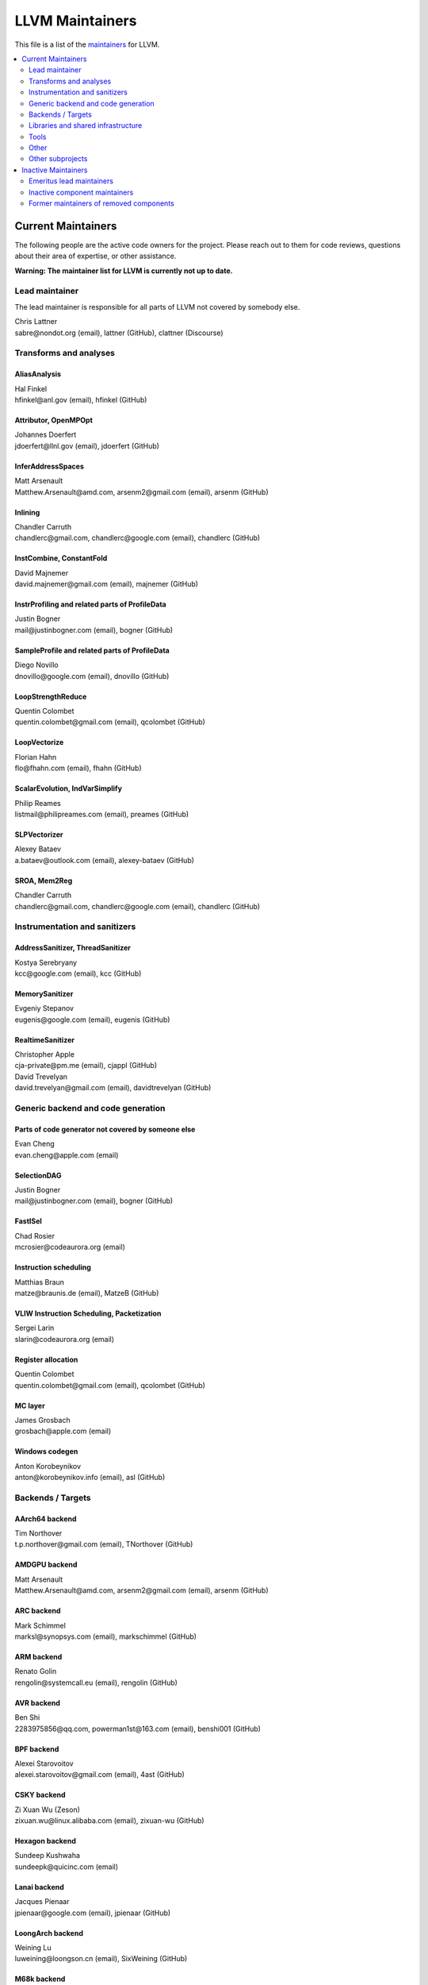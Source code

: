 ================
LLVM Maintainers
================

This file is a list of the
`maintainers <https://llvm.org/docs/DeveloperPolicy.html#maintainers>`_ for
LLVM.

.. contents::
   :depth: 2
   :local:

Current Maintainers
===================
The following people are the active code owners for the project. Please reach
out to them for code reviews, questions about their area of expertise, or other
assistance.

**Warning: The maintainer list for LLVM is currently not up to date.**

Lead maintainer
---------------
The lead maintainer is responsible for all parts of LLVM not covered by somebody else.

| Chris Lattner
| sabre\@nondot.org (email), lattner (GitHub), clattner (Discourse)



Transforms and analyses
-----------------------

AliasAnalysis
~~~~~~~~~~~~~~
| Hal Finkel
| hfinkel\@anl.gov (email), hfinkel (GitHub)

Attributor, OpenMPOpt
~~~~~~~~~~~~~~~~~~~~~
| Johannes Doerfert
| jdoerfert\@llnl.gov (email), jdoerfert (GitHub)

InferAddressSpaces
~~~~~~~~~~~~~~~~~~
| Matt Arsenault
| Matthew.Arsenault\@amd.com, arsenm2\@gmail.com (email), arsenm (GitHub)

Inlining
~~~~~~~~
| Chandler Carruth
| chandlerc\@gmail.com, chandlerc\@google.com (email), chandlerc (GitHub)

InstCombine, ConstantFold
~~~~~~~~~~~~~~~~~~~~~~~~~
| David Majnemer
| david.majnemer\@gmail.com (email), majnemer (GitHub)

InstrProfiling and related parts of ProfileData
~~~~~~~~~~~~~~~~~~~~~~~~~~~~~~~~~~~~~~~~~~~~~~~
| Justin Bogner
| mail\@justinbogner.com (email), bogner (GitHub)

SampleProfile and related parts of ProfileData
~~~~~~~~~~~~~~~~~~~~~~~~~~~~~~~~~~~~~~~~~~~~~~
| Diego Novillo
| dnovillo\@google.com (email), dnovillo (GitHub)

LoopStrengthReduce
~~~~~~~~~~~~~~~~~~
| Quentin Colombet
| quentin.colombet\@gmail.com (email), qcolombet (GitHub)

LoopVectorize
~~~~~~~~~~~~~
| Florian Hahn
| flo\@fhahn.com (email), fhahn (GitHub)

ScalarEvolution, IndVarSimplify
~~~~~~~~~~~~~~~~~~~~~~~~~~~~~~~
| Philip Reames
| listmail\@philipreames.com (email), preames (GitHub)

SLPVectorizer
~~~~~~~~~~~~~
| Alexey Bataev
| a.bataev\@outlook.com (email), alexey-bataev (GitHub)

SROA, Mem2Reg
~~~~~~~~~~~~~
| Chandler Carruth
| chandlerc\@gmail.com, chandlerc\@google.com (email), chandlerc (GitHub)



Instrumentation and sanitizers
------------------------------

AddressSanitizer, ThreadSanitizer
~~~~~~~~~~~~~~~~~~~~~~~~~~~~~~~~~
| Kostya Serebryany
| kcc\@google.com (email), kcc (GitHub)

MemorySanitizer
~~~~~~~~~~~~~~~
| Evgeniy Stepanov
| eugenis\@google.com (email), eugenis (GitHub)

RealtimeSanitizer
~~~~~~~~~~~~~~~~~
| Christopher Apple
| cja-private\@pm.me (email), cjappl (GitHub)
| David Trevelyan
| david.trevelyan\@gmail.com (email), davidtrevelyan (GitHub)



Generic backend and code generation
-----------------------------------

Parts of code generator not covered by someone else
~~~~~~~~~~~~~~~~~~~~~~~~~~~~~~~~~~~~~~~~~~~~~~~~~~~
| Evan Cheng
| evan.cheng\@apple.com (email)

SelectionDAG
~~~~~~~~~~~~
| Justin Bogner
| mail\@justinbogner.com (email), bogner (GitHub)

FastISel
~~~~~~~~
| Chad Rosier
| mcrosier\@codeaurora.org (email)

Instruction scheduling
~~~~~~~~~~~~~~~~~~~~~~
| Matthias Braun
| matze\@braunis.de (email), MatzeB (GitHub)

VLIW Instruction Scheduling, Packetization
~~~~~~~~~~~~~~~~~~~~~~~~~~~~~~~~~~~~~~~~~~
| Sergei Larin
| slarin\@codeaurora.org (email)

Register allocation
~~~~~~~~~~~~~~~~~~~
| Quentin Colombet
| quentin.colombet\@gmail.com (email), qcolombet (GitHub)

MC layer
~~~~~~~~
| James Grosbach
| grosbach\@apple.com (email)

Windows codegen
~~~~~~~~~~~~~~~
| Anton Korobeynikov
| anton\@korobeynikov.info (email), asl (GitHub)


Backends / Targets
------------------

AArch64 backend
~~~~~~~~~~~~~~~
| Tim Northover
| t.p.northover\@gmail.com (email), TNorthover (GitHub)

AMDGPU backend
~~~~~~~~~~~~~~
| Matt Arsenault
| Matthew.Arsenault\@amd.com, arsenm2\@gmail.com (email), arsenm (GitHub)

ARC backend
~~~~~~~~~~~
| Mark Schimmel
| marksl\@synopsys.com (email), markschimmel (GitHub)

ARM backend
~~~~~~~~~~~
| Renato Golin
| rengolin\@systemcall.eu (email), rengolin (GitHub)

AVR backend
~~~~~~~~~~~
| Ben Shi
| 2283975856\@qq.com, powerman1st\@163.com (email), benshi001 (GitHub)

BPF backend
~~~~~~~~~~~
| Alexei Starovoitov
| alexei.starovoitov\@gmail.com (email), 4ast (GitHub)

CSKY backend
~~~~~~~~~~~~
| Zi Xuan Wu (Zeson)
| zixuan.wu\@linux.alibaba.com (email), zixuan-wu (GitHub)

Hexagon backend
~~~~~~~~~~~~~~~
| Sundeep Kushwaha
| sundeepk\@quicinc.com (email)

Lanai backend
~~~~~~~~~~~~~
| Jacques Pienaar
| jpienaar\@google.com (email), jpienaar (GitHub)

LoongArch backend
~~~~~~~~~~~~~~~~~
| Weining Lu
| luweining\@loongson.cn (email), SixWeining (GitHub)

M68k backend
~~~~~~~~~~~~
| Min-Yih Hsu
| min\@myhsu.dev (email), mshockwave (GitHub)

MSP430 backend
~~~~~~~~~~~~~~
| Anton Korobeynikov
| anton\@korobeynikov.info (email), asl (GitHub)

NVPTX backend
~~~~~~~~~~~~~
| Justin Holewinski
| jholewinski\@nvidia.com (email), jholewinski (GitHub)

PowerPC backend
~~~~~~~~~~~~~~~
| Zheng Chen
| czhengsz\@cn.ibm.com (email), chenzheng1030 (GitHub)

RISCV backend
~~~~~~~~~~~~~
| Alex Bradbury
| asb\@igalia.com (email), asb (GitHub)

Sparc backend
~~~~~~~~~~~~~
| Venkatraman Govindaraju
| venkatra\@cs.wisc.edu (email), vegovin (GitHub)

SPIRV backend
~~~~~~~~~~~~~
| Ilia Diachkov
| ilia.diachkov\@gmail.com (email), iliya-diyachkov (GitHub)

SystemZ backend
~~~~~~~~~~~~~~~
| Ulrich Weigand
| uweigand\@de.ibm.com (email), uweigand (GitHub)

VE backend
~~~~~~~~~~
| Kazushi Marukawa
| marukawa\@nec.com (email), kaz7 (GitHub)

WebAssembly backend
~~~~~~~~~~~~~~~~~~~
| Dan Gohman
| llvm\@sunfishcode.online (email), sunfishcode (GitHub)

X86 backend
~~~~~~~~~~~
| Simon Pilgrim
| llvm-dev\@redking.me.uk (email), RKSimon (GitHub)
| Phoebe Wang
| phoebe.wang\@intel.com (email), phoebewang (GitHub)

XCore backend
~~~~~~~~~~~~~
| Nigel Perks
| nigelp\@xmos.com (email), nigelp-xmos (GitHub)

Xtensa backend
~~~~~~~~~~~~~~
| Andrei Safronov
| andrei.safronov\@espressif.com (email), andreisfr (GitHub)



Libraries and shared infrastructure
-----------------------------------

ADT, Support
~~~~~~~~~~~~
| Chandler Carruth
| chandlerc\@gmail.com, chandlerc\@google.com (email), chandlerc (GitHub)

Bitcode
~~~~~~~
| Peter Collingbourne
| peter\@pcc.me.uk (email), pcc (GitHub)

CMake and library layering
~~~~~~~~~~~~~~~~~~~~~~~~~~
| Chandler Carruth
| chandlerc\@gmail.com, chandlerc\@google.com (email), chandlerc (GitHub)

Debug info
~~~~~~~~~~
| Eric Christopher
| echristo\@gmail.com (email), echristo (GitHub)

DWARF Parser
~~~~~~~~~~~~
| Benjamin Kramer
| benny.kra\@gmail.com (email), d0k (GitHub)

IR Linker
~~~~~~~~~
| Teresa Johnson
| tejohnson\@google.com (email), teresajohnson (GitHub)

LTO
~~~
| Peter Collingbourne
| peter\@pcc.me.uk (email), pcc (GitHub)

MCJIT, Orc, RuntimeDyld, PerfJITEvents
~~~~~~~~~~~~~~~~~~~~~~~~~~~~~~~~~~~~~~
| Lang Hames
| lhames\@gmail.com (email), lhames (GitHub)

TableGen
~~~~~~~~
| Paul C. Anagnostopoulos
| paul\@windfall.com (email)

TextAPI
~~~~~~~
| Cyndy Ishida
| cyndyishida\@gmail.com (email), cyndyishida (GitHub)



Tools
-----

llvm-mca and MCA library
~~~~~~~~~~~~~~~~~~~~~~~~
| Andrea Di Biagio
| andrea.dibiagio\@sony.com, andrea.dibiagio\@gmail.com (email), adibiagio (GitHub)

llvm-objcopy and ObjCopy library
~~~~~~~~~~~~~~~~~~~~~~~~~~~~~~~~
| Jake Ehrlich
| jakehehrlich\@google.com (email), jakehehrlich (GitHub)

Gold plugin
~~~~~~~~~~~
| Teresa Johnson
| tejohnson\@google.com (email), teresajohnson (GitHub)


Other
-----

Release management
~~~~~~~~~~~~~~~~~~

For x.y.0 releases:

| Hans Wennborg
| hans\@chromium.org (email), zmodem (GitHub)
|

For x.y.[1-9] releases:

| Tom Stellard
| tstellar\@redhat.com (email), tstellar (GitHub)

MinGW support
~~~~~~~~~~~~~
| Martin Storsjö
| martin\@martin.st (email), mstrorsjo (GitHub)

Windows support in object tools
~~~~~~~~~~~~~~~~~~~~~~~~~~~~~~~
| Michael Spencer
| bigcheesegs\@gmail.com (email), Bigcheese (GitHub)

Sony PlayStation®4 support
~~~~~~~~~~~~~~~~~~~~~~~~~~
| Paul Robinson
| paul.robinson\@sony.com (email), pogo59 (GitHub)

Inline assembly
~~~~~~~~~~~~~~~
| Eric Christopher
| echristo\@gmail.com (email), echristo (GitHub)

Exception handling
~~~~~~~~~~~~~~~~~~
| Anton Korobeynikov
| anton\@korobeynikov.info (email), asl (GitHub)

ARM EABI
~~~~~~~~
| Anton Korobeynikov
| anton\@korobeynikov.info (email), asl (GitHub)

LLVM Buildbot
~~~~~~~~~~~~~
| Galina Kistanova
| gkistanova\@gmail.com (email), gkistanova (GitHub)



Other subprojects
-----------------

Some subprojects maintain their own list of per-component maintainers.
Others only have a lead maintainer listed here.

`Bolt maintainers <https://github.com/llvm/llvm-project/blob/main/bolt/CODE_OWNERS.TXT>`_

`Clang maintainers <https://github.com/llvm/llvm-project/blob/main/clang/CodeOwners.rst>`_

`Clang-tools-extra maintainers <https://github.com/llvm/llvm-project/blob/main/clang-tools-extra/CODE_OWNERS.TXT>`_

`Compiler-rt maintainers <https://github.com/llvm/llvm-project/blob/main/compiler-rt/CODE_OWNERS.TXT>`_

`Flang maintainers <https://github.com/llvm/llvm-project/blob/main/flang/CODE_OWNERS.TXT>`_

`LLD maintainers <https://github.com/llvm/llvm-project/blob/main/lld/CODE_OWNERS.TXT>`_

`LLDB maintainers <https://github.com/llvm/llvm-project/blob/main/lldb/CodeOwners.rst>`_

libc++
~~~~~~
| Louis Dionne
| ldionne.2\@gmail.com (email), ldionne (GitHub)

libclc
~~~~~~
| Tom Stellard
| tstellar\@redhat.com (email), tstellar (GitHub)

OpenMP (runtime library)
~~~~~~~~~~~~~~~~~~~~~~~~
| Andrey Churbanov
| andrey.churbanov\@intel.com (email), AndreyChurbanov (GitHub)

Polly
~~~~~
| Tobias Grosser
| tobias\@grosser.es (email), tobiasgrosser (GitHub)


Inactive Maintainers
====================
The following people have graciously spent time performing maintainer
responsibilities but are no longer active in that role. Thank you for all your
help with the success of the project!

Emeritus lead maintainers
-------------------------

Inactive component maintainers
------------------------------

Former maintainers of removed components
----------------------------------------
| Duncan Sands (baldrick\@free.fr, CunningBaldrick) -- DragonEgg
| Hal Finkel (hfinkel\@anl.gov, hfinkel) -- LoopReroll
